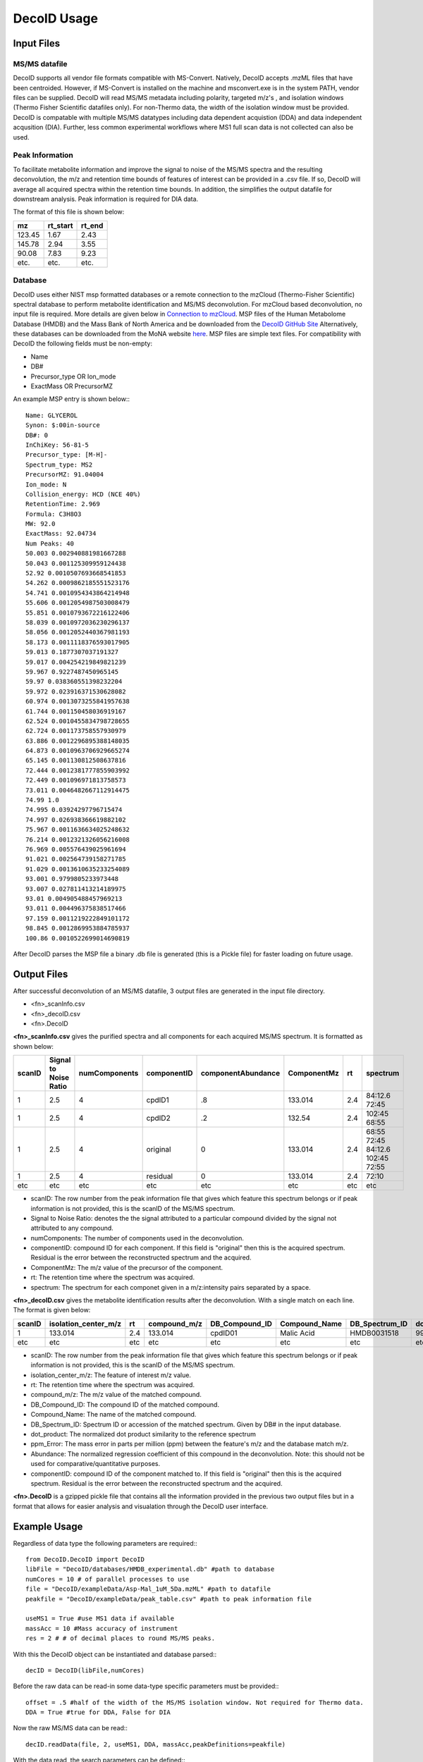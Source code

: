 DecoID Usage
==================================

Input Files
-----------

MS/MS datafile
++++++++++++++
DecoID supports all vendor file formats
compatible with MS-Convert. Natively, DecoID accepts
.mzML files that have been centroided. However, if MS-Convert
is installed on the machine and msconvert.exe is in the system
PATH, vendor files can be supplied. DecoID will read MS/MS metadata including polarity, targeted m/z's
, and isolation windows (Thermo Fisher Scientific datafiles only).
For non-Thermo data, the width of the isolation window must be
provided. DecoID is compatable with multiple MS/MS datatypes including
data dependent acquistion (DDA) and data independent acqusition (DIA). Further,
less common experimental workflows where MS1 full scan data is not collected can
also be used.

Peak Information
++++++++++++++++
To facilitate metabolite information and improve the signal to noise of the MS/MS
spectra and the resulting deconvolution, the m/z and retention time bounds of features
of interest can be provided in a .csv file. If so, DecoID will average all acquired spectra within the
retention time bounds. In addition, the simplifies the output datafile for downstream
analysis. Peak information is required for DIA data.

The format of this file is shown below:

======   ========   =====
mz       rt_start   rt_end
======   ========   =====
123.45   1.67       2.43
145.78   2.94       3.55
90.08    7.83       9.23
etc.     etc.       etc.
======   ========   =====

Database
++++++++
DecoID uses either NIST msp formatted databases or a remote connection to the mzCloud
(Thermo-Fisher Scientific) spectral database to perform metabolite identification and
MS/MS deconvolution. For mzCloud based deconvolution, no input file is required. More
details are given below in `Connection to mzCloud`_. MSP files of the Human Metabolome Database (HMDB)
and the Mass Bank of North America and be downloaded from the `DecoID GitHub Site <https://github.com/e-stan/DecoID/releases>`_
Alternatively, these databases can be downloaded from the MoNA website `here <https://mona.fiehnlab.ucdavis.edu/downloads>`_.
MSP files are simple text files. For compatibility with DecoID the following fields must be non-empty:

* Name
* DB#
* Precursor_type OR Ion_mode
* ExactMass OR PrecursorMZ

An example MSP entry is shown below:::

    Name: GLYCEROL
    Synon: $:00in-source
    DB#: 0
    InChiKey: 56-81-5
    Precursor_type: [M-H]-
    Spectrum_type: MS2
    PrecursorMZ: 91.04004
    Ion_mode: N
    Collision_energy: HCD (NCE 40%)
    RetentionTime: 2.969
    Formula: C3H8O3
    MW: 92.0
    ExactMass: 92.04734
    Num Peaks: 40
    50.003 0.002940881981667288
    50.043 0.001125309959124438
    52.92 0.0010507693668541853
    54.262 0.0009862185551523176
    54.741 0.0010954343864214948
    55.606 0.0012054987503008479
    55.851 0.0010793672216122406
    58.039 0.0010972036230296137
    58.056 0.0012052440367981193
    58.173 0.0011118376593017905
    59.013 0.1877307037191327
    59.017 0.004254219849821239
    59.967 0.9227487450965145
    59.97 0.038360551398232204
    59.972 0.023916371530628082
    60.974 0.0013073255841957638
    61.744 0.001150458036919167
    62.524 0.0010455834798728655
    62.724 0.001173758557930979
    63.886 0.0012296895388148035
    64.873 0.0010963706929665274
    65.145 0.001130812508637816
    72.444 0.0012381777855903992
    72.449 0.001096971813758573
    73.011 0.0046482667112914475
    74.99 1.0
    74.995 0.03924297796715474
    74.997 0.026938366619882102
    75.967 0.0011636634025248632
    76.214 0.0012321326056216008
    76.969 0.005576439025961694
    91.021 0.002564739158271785
    91.029 0.0013610635233254089
    93.001 0.9799805233973448
    93.007 0.027811413214189975
    93.01 0.004905488457969213
    93.011 0.004496375838517466
    97.159 0.0011219222849101172
    98.845 0.0012869953884785937
    100.86 0.0010522699014690819

After DecoID parses the MSP file a binary .db file is generated (this is a Pickle file) for faster loading
on future usage.

Output Files
------------
After successful deconvolution of an MS/MS datafile, 3 output files are generated in the input file directory.

* <fn>_scanInfo.csv
* <fn>_decoID.csv
* <fn>.DecoID

**<fn>_scanInfo.csv** gives the purified spectra and all components for each acquired MS/MS spectrum. It is formatted
as shown below:

======  =====================   =============   =========== ================== ============ ==== ==================================
scanID  Signal to Noise Ratio   numComponents   componentID componentAbundance  ComponentMz rt   spectrum
======  =====================   =============   =========== ================== ============ ==== ==================================
1       2.5                     4               cpdID1      .8                 133.014      2.4  84:12.6 72:45
1       2.5                     4               cpdID2      .2                 132.54       2.4  102:45 68:55
1       2.5                     4               original    0                  133.014      2.4  68:55 72:45 84:12.6 102:45 72:55
1       2.5                     4               residual    0                  133.014      2.4  72:10
etc     etc                     etc             etc         etc                etc          etc  etc
======  =====================   =============   =========== ================== ============ ==== ==================================

* scanID: The row number from the peak information file that gives which feature this spectrum belongs or if peak information is not provided, this is the scanID of the MS/MS spectrum.
* Signal to Noise Ratio: denotes the  the signal attributed to a particular compound divided by the signal not attributed to any compound.
* numComponents: The number of components used in the deconvolution.
* componentID: compound ID for each component. If this field is "original" then this is the acquired spectrum. Residual is the error between the reconstructed spectrum and the acquired.
* ComponentMz: The m/z value of the precursor of the component.
* rt: The retention time where the spectrum was acquired.
* spectrum: The spectrum for each componet given in a m/z:intensity pairs separated by a space.


**<fn>_decoID.csv** gives the metabolite identification results after the deconvolution. With a single match on each line. The format is given below:

======  ====================    ====  ============   ===============  =============   ==============   ===========    =========   =========   ===========
scanID  isolation_center_m/z    rt    compound_m/z    DB_Compound_ID  Compound_Name   DB_Spectrum_ID   dot_product    ppm_Error   Abundance   ComponentID
======  ====================    ====  ============   ===============  =============   ==============   ===========    =========   =========   ===========
1       133.014                 2.4   133.014        cpdID01          Malic Acid      HMDB0031518      99.8           -1.3        0.8         cpdID01
etc     etc                     etc   etc            etc              etc             etc              etc            etc         etc         etc
======  ====================    ====  ============   ===============  =============   ==============   ===========    =========   =========   ===========

* scanID: The row number from the peak information file that gives which feature this spectrum belongs or if peak information is not provided, this is the scanID of the MS/MS spectrum.
* isolation_center_m/z: The feature of interest m/z value.
* rt: The retention time where the spectrum was acquired.
* compound_m/z: The m/z value of the matched compound.
* DB_Compound_ID: The compound ID of the matched compound.
* Compound_Name: The name of the matched compound.
* DB_Spectrum_ID: Spectrum ID or accession of the matched spectrum. Given by DB# in the input database.
* dot_product: The normalized dot product similarity to the reference spectrum
* ppm_Error: The mass error in parts per million (ppm) between the feature's m/z and the database match m/z.
* Abundance: The normalized regression coefficient of this compound in the deconvolution. Note: this should not be used for comparative/quantitative purposes.
* componentID: compound ID of the component matched to. If this field is "original" then this is the acquired spectrum. Residual is the error between the reconstructed spectrum and the acquired.

**<fn>.DecoID** is a gzipped pickle file that contains all the information provided in the previous two output files but in a format that allows for easier analysis and visualation through
the DecoID user interface.

Example Usage
--------------------

Regardless of data type the following parameters are required:::

    from DecoID.DecoID import DecoID
    libFile = "DecoID/databases/HMDB_experimental.db" #path to database
    numCores = 10 # of parallel processes to use
    file = "DecoID/exampleData/Asp-Mal_1uM_5Da.mzML" #path to datafile
    peakfile = "DecoID/exampleData/peak_table.csv" #path to peak information file

    useMS1 = True #use MS1 data if available
    massAcc = 10 #Mass accuracy of instrument
    res = 2 # # of decimal places to round MS/MS peaks.

With this the DecoID object can be instantiated and database parsed:::

    decID = DecoID(libFile,numCores)

Before the raw data can be read-in some data-type specific parameters must be provided:::

    offset = .5 #half of the width of the MS/MS isolation window. Not required for Thermo data.
    DDA = True #true for DDA, False for DIA

Now the raw MS/MS data can be read:::

    decID.readData(file, 2, useMS1, DDA, massAcc,peakDefinitions=peakfile)

With the data read, the search parameters can be defined:::

    lam = 1 # LASSO regression coefficient. The higher this is the more sparse a solution will be found. Recommend 1 for DDA and 100 for DIA.
    useIso = True # Predict M+1 isotopologue spectra to remove contamination from orphan isotopologues

Optionally, acquired pure MS/MS spectra can be used to deconvolve spectra in the datafile if data is from a DDA experiment. To enable this the command below must be run:::

    decID.identifyUnknowns(resPenalty=lam,iso=useIso)

Now, the datafile can be searched with the command below:::

    decID.searchSpectra("y",lam,iso=useIso)

Advanced Usage
--------------

Changing Deconvolution Parameters
+++++++++++++++++++++++++++++++++

Changing the "lam" parameter in effect allows for a continuum of performance between direct library searching without deconvolution and non-regularized deconvolution.

With::

    lam = float("inf")

You have no deconvolution and standard library searching.

With::

    lam = 0

There is no penalty for more complex solutions.

High Performance Computing
++++++++++++++++++++++++++

Documentation in progress. See DecoID/HPC_scripts/

Connection to mzCloud
+++++++++++++++++++++

Connection to mzCloud is dependent on an access key granted by Thermo-Fisher Scientific. If a key is granted, it must
be entered during instantiation of the DecoID object and the libFile parameter must be "none":::

    decID = DecoID("none",numCores,api_key="XXXXXXXXXXXX")


